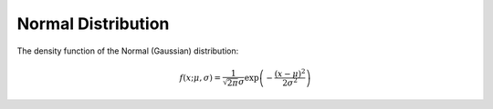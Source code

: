 .. Copyright (c) 2011--2018 Keith O'Hara

   Distributed under the terms of the Apache License, Version 2.0.

   The full license is in the file LICENSE, distributed with this software.

Normal Distribution
===================

The density function of the Normal (Gaussian) distribution:

.. math::

   f(x; \mu, \sigma) = \frac{1}{\sqrt{2 \pi} \sigma} \exp \left( - \frac{(x-\mu)^2}{2 \sigma^2} \right)

.. _dnorm-func-ref:
.. doxygenfunction:: dnorm(const T1, const T2, const T3, const bool)
   :project: statslib

.. _pnorm-func-ref:
.. doxygenfunction:: pnorm(const T1, const T2, const T3, const bool)
   :project: statslib

.. _qnorm-func-ref:
.. doxygenfunction:: qnorm(const T1, const T2, const T3)
   :project: statslib

.. _rnorm-func-ref:
.. doxygenfunction:: rnorm(const T1, const T2, ullint_t)
   :project: statslib

.. _rnorm-func-ref2:
.. doxygenfunction:: rnorm(const T1, const T2, rand_engine_t&)
   :project: statslib
